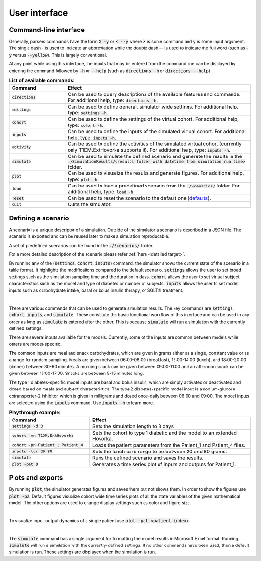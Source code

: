 User interface
===============

Command-line interface
--------------------------

Generally, parsers commands have the form :code:`X -y` or :code:`X --y` where X is some command and y is some input argument. The single dash - is used to indicate an abbreviation while the double dash -- is used to indicate the full word (such as :code:`-y` versus :code:`--yellow`). This is largely conventional.

At any point while using this interface, the inputs that may be entered from the command line can be displayed by entering the command followed by :code:`-h` or :code:`--help` (such as :code:`directions -h` or :code:`directions --help`)

.. list-table:: **List of available commands:**
   :widths: 15 50
   :header-rows: 1

   * - Command
     - Effect
   * - :code:`directions`
     - Can be used to query descriptions of the available features and commands. For additional help, type: :code:`directions -h`.
   * - :code:`settings`
     - Can be used to define general, simulator wide settings. For additional help, type: :code:`settings -h`.
   * - :code:`cohort`
     - Can be used to define the settings of the virtual cohort. For additional help, type: :code:`cohort -h`.
   * - :code:`inputs`
     - Can be used to define the inputs of the simulated virtual cohort. For additional help, type: :code:`inputs -h`.
   * - :code:`activity`
     - Can be used to define the activities of the simulated virtual cohort (currently only T1DM.ExtHovorka supports it). For additional help, type: :code:`inputs -h`.
   * - :code:`simulate`
     - Can be used to simulate the defined scenario and generate the results in the :code:`./SimulationResults/<results folder with datetime from simulation run time>` folder.
   * - :code:`plot`
     - Can be used to visualize the results and generate figures. For additional help, type: :code:`plot -h`.
   * - :code:`load`
     - Can be used to load a predefined scenario from the :code:`./Scenarios/` folder. For additional help, type: :code:`load -h`.
   * - :code:`reset`
     - Can be used to reset the scenario to the default one (`defaults </_autosummary/pymgipsim.Settings.DefaultSettings.html>`_).
   * - :code:`quit`
     - Quits the simulator.


Defining a scenario
----------------------------

A scenario is a unique descriptor of a simulation. Outside of the simulator a scenario is described in a JSON file. The scenario is exported and can be reused later to make a simulation reproducable.

A set of predefined scenarios can be found in the :code:`./Scenarios/` folder.

For a more detailed description of the scenario please refer :ref:`here <detailed target>`.

By running any of the (:code:`settings`, :code:`cohort`, :code:`inputs`) command, the simulator shows the current state of the scenario in a table format. It highlights the modificaitons compared to the default scenario. :code:`settings` allows the user to set broad settings such as the simulation sampling time and the duration in days. :code:`cohort` allows the user to set virtual subject characteristics such as the model and type of diabetes or number of subjects. :code:`inputs` allows the user to set model inputs such as carbohydrate intake, basal or bolus insulin therapy, or SGLT2I treatment.

.. image:: imgs/scenario_table.png
   :align: center
   :target: _images/scenario_table.png

|


There are various commands that can be used to generate simulation results. The key commands are :code:`settings`, :code:`cohort`, :code:`inputs`, and :code:`simulate`. These constitute the basic functional workflow of this interface and can be used in any order as long as :code:`simulate` is entered after the other. This is because :code:`simulate` will run a simulation with the currently defined settings.

There are several inputs available for the models. Currently, some of the inputs are common between models while others are model-specific. 

The common inputs are meal and snack carbohydrates, which are given in grams either as a single, constant value or as a range for random sampling. Meals are given between 06:00-08:00 (breakfast), 12:00-14:00 (lunch), and 18:00-20:00 (dinner) between 30-60 minutes. A morning snack can be given between 09:00-11:00 and an afternoon snack can be given between 15:00-17:00. Snacks are between 5-15 minutes long.

The type 1 diabetes-specific model inputs are basal and bolus insulin, which are simply activated or deactivated and dosed based on meals and subject characteristics. The type 2 diabetes-specific model input is a sodium-glucose cotransporter-2 inhibitor, which is given in milligrams and dosed once-daily between 06:00 and 09:00. The model inputs are selected using the :code:`inputs` command. Use :code:`inputs -h` to learn more.

.. list-table:: **Playthrough example:**
   :widths: 25 50
   :header-rows: 1

   * - Command
     - Effect
   * - :code:`settings -d 3`
     - Sets the simulation length to 3 days.
   * - :code:`cohort -mn T1DM.ExtHovorka`
     - Sets the cohort to type 1 diabetic and the model to an extended Hovorka.
   * - :code:`cohort -pn Patient_1 Patient_4`
     - Loads the patient parameters from the Patient_1 and Patient_4 files. 
   * - :code:`inputs -lcr 20 80`
     - Sets the lunch carb range to be between 20 and 80 grams.
   * - :code:`simulate`
     - Runs the defined scenario and saves the results.
   * - :code:`plot -pat 0`
     - Generates a time series plot of inputs and outputs for Patient_1.

Plots and exports
---------------------------

By running :code:`plot`, the simulator generates figures and saves them but not shows them. In order to show the figures use :code:`plot -pa`. Default figures visualize cohort wide time series plots of all the state variables of the given mathematical model.  The other options are used to change display settings such as color and figure size.

.. image:: imgs/bgc_example.png
   :align: center
   :target: _images/bgc_example.png

.. image:: imgs/states_example.png
   :align: center
   :target: _images/states_example.png

|

To visualize input-output dynamics of a single patient use :code:`plot -pat <patient index>`.

.. image:: imgs/subject_plot_example.png
   :align: center
   :target: _images/subject_plot_example.png

|

The :code:`simulate` command has a single argument for formatting the model results in Microsoft Excel format. Running :code:`simulate` will run a simulation with the currently-defined settings. If no other commands have been used, then a default simulation is run. These settings are displayed when the simulation is run.

.. csv-table:: **Example xls export**
   :file: imgs/model_state_results.csv
   :width: 40%
   :header-rows: 2

